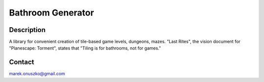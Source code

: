 Bathroom Generator
++++++++++++++++++

Description
===========

A library for convenient creation of tile-based game levels, dungeons, mazes.
"Last Rites", the vision document for "Planescape: Torment", states that
"Tiling is for bathrooms, not for games."

Contact
=======

marek.onuszko@gmail.com
